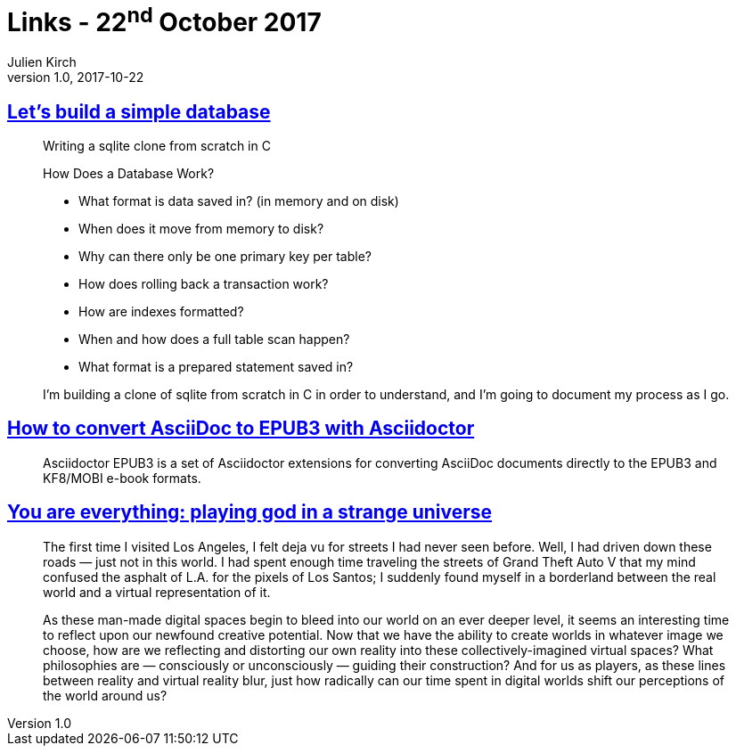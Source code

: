 = Links - 22^nd^ October 2017
Julien Kirch
v1.0, 2017-10-22
:article_lang: en

== link:https://cstack.github.io/db_tutorial/[Let's build a simple database]

[quote]
____
Writing a sqlite clone from scratch in C

How Does a Database Work?

* What format is data saved in? (in memory and on disk)
* When does it move from memory to disk?
* Why can there only be one primary key per table?
* How does rolling back a transaction work?
* How are indexes formatted?
* When and how does a full table scan happen?
* What format is a prepared statement saved in?

I'm building a clone of sqlite from scratch in C in order to understand, and I'm going to document my process as I go.
____

== link:http://asciidoctor.org/docs/convert-asciidoc-to-epub/[How to convert AsciiDoc to EPUB3 with Asciidoctor]

[quote]
____
Asciidoctor EPUB3 is a set of Asciidoctor extensions for converting AsciiDoc documents directly to the EPUB3 and KF8/MOBI e-book formats.
____

== link:https://medium.com/mammon-machine-zeal/you-are-everything-playing-god-in-a-strange-universe-3b0cc2fee6f[You are everything: playing god in a strange universe]

[quote]
____
The first time I visited Los Angeles, I felt deja vu for streets I had never seen before. Well, I had driven down these roads  --  just not in this world. I had spent enough time traveling the streets of Grand Theft Auto V that my mind confused the asphalt of L.A. for the pixels of Los Santos; I suddenly found myself in a borderland between the real world and a virtual representation of it.

As these man-made digital spaces begin to bleed into our world on an ever deeper level, it seems an interesting time to reflect upon our newfound creative potential. Now that we have the ability to create worlds in whatever image we choose, how are we reflecting and distorting our own reality into these collectively-imagined virtual spaces? What philosophies are  --  consciously or unconsciously  --  guiding their construction? And for us as players, as these lines between reality and virtual reality blur, just how radically can our time spent in digital worlds shift our perceptions of the world around us?
____
